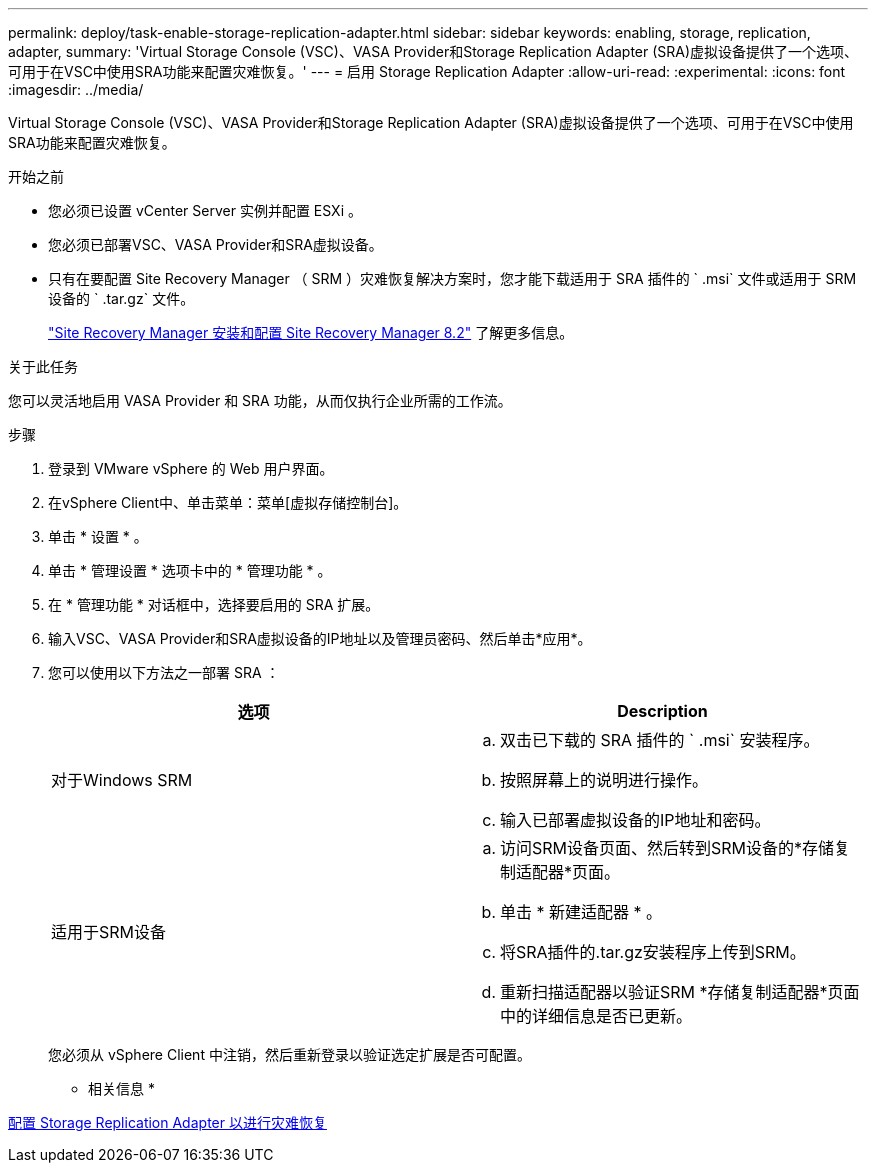 ---
permalink: deploy/task-enable-storage-replication-adapter.html 
sidebar: sidebar 
keywords: enabling, storage, replication, adapter, 
summary: 'Virtual Storage Console (VSC)、VASA Provider和Storage Replication Adapter (SRA)虚拟设备提供了一个选项、可用于在VSC中使用SRA功能来配置灾难恢复。' 
---
= 启用 Storage Replication Adapter
:allow-uri-read: 
:experimental: 
:icons: font
:imagesdir: ../media/


[role="lead"]
Virtual Storage Console (VSC)、VASA Provider和Storage Replication Adapter (SRA)虚拟设备提供了一个选项、可用于在VSC中使用SRA功能来配置灾难恢复。

.开始之前
* 您必须已设置 vCenter Server 实例并配置 ESXi 。
* 您必须已部署VSC、VASA Provider和SRA虚拟设备。
* 只有在要配置 Site Recovery Manager （ SRM ）灾难恢复解决方案时，您才能下载适用于 SRA 插件的 ` .msi` 文件或适用于 SRM 设备的 ` .tar.gz` 文件。
+
https://docs.vmware.com/en/Site-Recovery-Manager/8.2/com.vmware.srm.install_config.doc/GUID-B3A49FFF-E3B9-45E3-AD35-093D896596A0.html["Site Recovery Manager 安装和配置 Site Recovery Manager 8.2"^] 了解更多信息。



.关于此任务
您可以灵活地启用 VASA Provider 和 SRA 功能，从而仅执行企业所需的工作流。

.步骤
. 登录到 VMware vSphere 的 Web 用户界面。
. 在vSphere Client中、单击菜单：菜单[虚拟存储控制台]。
. 单击 * 设置 * 。
. 单击 * 管理设置 * 选项卡中的 * 管理功能 * 。
. 在 * 管理功能 * 对话框中，选择要启用的 SRA 扩展。
. 输入VSC、VASA Provider和SRA虚拟设备的IP地址以及管理员密码、然后单击*应用*。
. 您可以使用以下方法之一部署 SRA ：
+
[cols="1a,1a"]
|===
| 选项 | Description 


 a| 
对于Windows SRM
 a| 
.. 双击已下载的 SRA 插件的 ` .msi` 安装程序。
.. 按照屏幕上的说明进行操作。
.. 输入已部署虚拟设备的IP地址和密码。




 a| 
适用于SRM设备
 a| 
.. 访问SRM设备页面、然后转到SRM设备的*存储复制适配器*页面。
.. 单击 * 新建适配器 * 。
.. 将SRA插件的.tar.gz安装程序上传到SRM。
.. 重新扫描适配器以验证SRM *存储复制适配器*页面中的详细信息是否已更新。


|===
+
您必须从 vSphere Client 中注销，然后重新登录以验证选定扩展是否可配置。



* 相关信息 *

xref:concept-configure-storage-replication-adapter-for-disaster-recovery.adoc[配置 Storage Replication Adapter 以进行灾难恢复]
